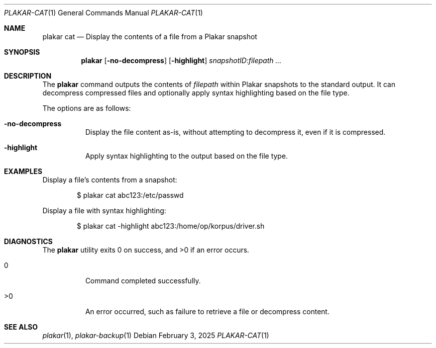 .Dd February 3, 2025
.Dt PLAKAR-CAT 1
.Os
.Sh NAME
.Nm plakar cat
.Nd Display the contents of a file from a Plakar snapshot
.Sh SYNOPSIS
.Nm
.Op Fl no-decompress
.Op Fl highlight
.Ar snapshotID : Ns Ar filepath ...
.Sh DESCRIPTION
The
.Nm
command outputs the contents of
.Ar filepath
within Plakar snapshots to the
standard output.
It can decompress compressed files and optionally apply syntax
highlighting based on the file type.
.Pp
The options are as follows:
.Bl -tag -width Ds
.It Fl no-decompress
Display the file content as-is, without attempting to decompress it,
even if it is compressed.
.It Fl highlight
Apply syntax highlighting to the output based on the file type.
.El
.Sh EXAMPLES
Display a file's contents from a snapshot:
.Bd -literal -offset indent
$ plakar cat abc123:/etc/passwd
.Ed
.Pp
Display a file with syntax highlighting:
.Bd -literal -offset indent
$ plakar cat -highlight abc123:/home/op/korpus/driver.sh
.Ed
.Sh DIAGNOSTICS
.Ex -std
.Bl -tag -width Ds
.It 0
Command completed successfully.
.It >0
An error occurred, such as failure to retrieve a file or decompress
content.
.El
.Sh SEE ALSO
.Xr plakar 1 ,
.Xr plakar-backup 1
